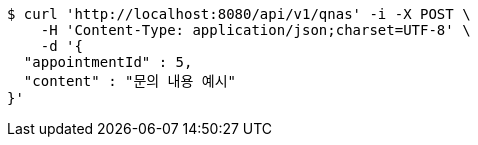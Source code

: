 [source,bash]
----
$ curl 'http://localhost:8080/api/v1/qnas' -i -X POST \
    -H 'Content-Type: application/json;charset=UTF-8' \
    -d '{
  "appointmentId" : 5,
  "content" : "문의 내용 예시"
}'
----